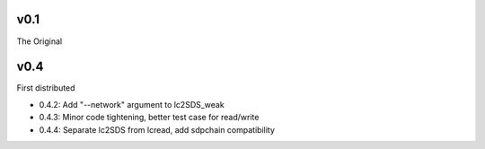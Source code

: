 v0.1
------

The Original

v0.4
------
First distributed

- 0.4.2: Add "--network" argument to lc2SDS_weak
- 0.4.3: Minor code tightening, better test case for read/write
- 0.4.4: Separate lc2SDS from lcread, add sdpchain compatibility